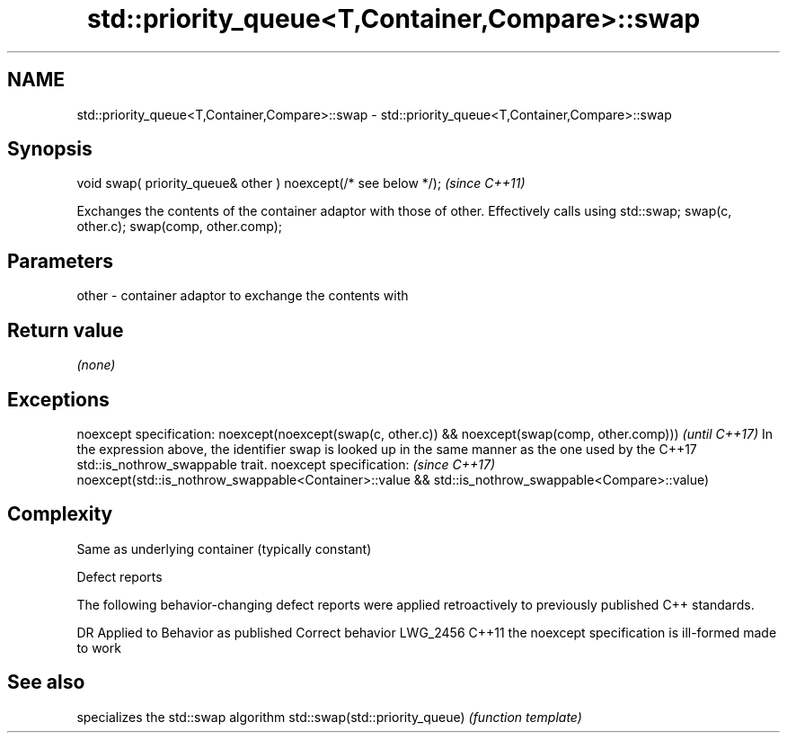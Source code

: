 .TH std::priority_queue<T,Container,Compare>::swap 3 "2020.03.24" "http://cppreference.com" "C++ Standard Libary"
.SH NAME
std::priority_queue<T,Container,Compare>::swap \- std::priority_queue<T,Container,Compare>::swap

.SH Synopsis

void swap( priority_queue& other ) noexcept(/* see below */);  \fI(since C++11)\fP

Exchanges the contents of the container adaptor with those of other. Effectively calls using std::swap; swap(c, other.c); swap(comp, other.comp);

.SH Parameters


other - container adaptor to exchange the contents with


.SH Return value

\fI(none)\fP

.SH Exceptions


noexcept specification:
noexcept(noexcept(swap(c, other.c)) && noexcept(swap(comp, other.comp)))                                                                   \fI(until C++17)\fP
In the expression above, the identifier swap is looked up in the same manner as the one used by the C++17 std::is_nothrow_swappable trait.
noexcept specification:                                                                                                                    \fI(since C++17)\fP
noexcept(std::is_nothrow_swappable<Container>::value && std::is_nothrow_swappable<Compare>::value)


.SH Complexity

Same as underlying container (typically constant)

Defect reports

The following behavior-changing defect reports were applied retroactively to previously published C++ standards.

DR       Applied to Behavior as published                    Correct behavior
LWG_2456 C++11      the noexcept specification is ill-formed made to work


.SH See also


                               specializes the std::swap algorithm
std::swap(std::priority_queue) \fI(function template)\fP




